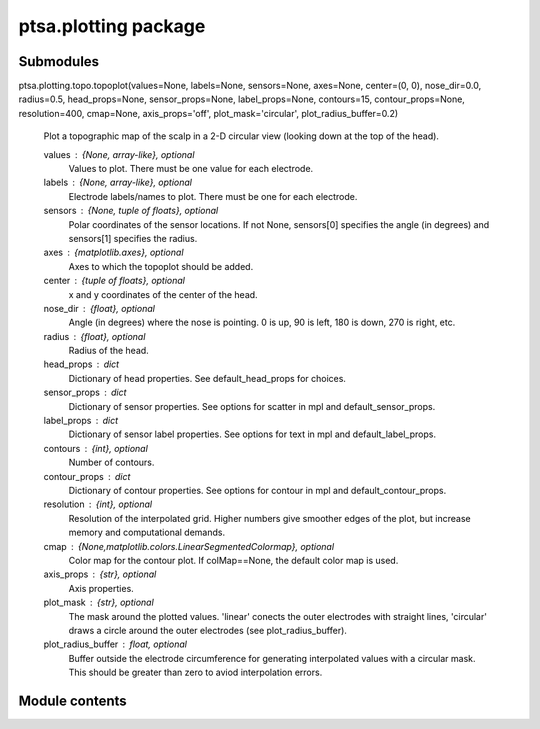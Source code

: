 ptsa.plotting package
*********************


Submodules
==========

ptsa.plotting.topo.topoplot(values=None, labels=None, sensors=None, axes=None, center=(0, 0), nose_dir=0.0, radius=0.5, head_props=None, sensor_props=None, label_props=None, contours=15, contour_props=None, resolution=400, cmap=None, axis_props='off', plot_mask='circular', plot_radius_buffer=0.2)

   Plot a topographic map of the scalp in a 2-D circular view (looking
   down at the top of the head).

   values : {None, array-like}, optional
      Values to plot. There must be one value for each electrode.

   labels : {None, array-like}, optional
      Electrode labels/names to plot. There must be one for each
      electrode.

   sensors : {None, tuple of floats}, optional
      Polar coordinates of the sensor locations. If not None,
      sensors[0] specifies the angle (in degrees) and sensors[1]
      specifies the radius.

   axes : {matplotlib.axes}, optional
      Axes to which the topoplot should be added.

   center : {tuple of floats}, optional
      x and y coordinates of the center of the head.

   nose_dir : {float}, optional
      Angle (in degrees) where the nose is pointing. 0 is up, 90 is
      left, 180 is down, 270 is right, etc.

   radius : {float}, optional
      Radius of the head.

   head_props : dict
      Dictionary of head properties. See default_head_props for
      choices.

   sensor_props : dict
      Dictionary of sensor properties. See options for scatter in mpl
      and default_sensor_props.

   label_props : dict
      Dictionary of sensor label properties. See options for text in
      mpl and default_label_props.

   contours : {int}, optional
      Number of contours.

   contour_props : dict
      Dictionary of contour properties. See options for contour in mpl
      and default_contour_props.

   resolution : {int}, optional
      Resolution of the interpolated grid. Higher numbers give
      smoother edges of the plot, but increase memory and
      computational demands.

   cmap : {None,matplotlib.colors.LinearSegmentedColormap}, optional
      Color map for the contour plot. If colMap==None, the default
      color map is used.

   axis_props : {str}, optional
      Axis properties.

   plot_mask : {str}, optional
      The mask around the plotted values. 'linear' conects the outer
      electrodes with straight lines, 'circular' draws a circle around
      the outer electrodes (see plot_radius_buffer).

   plot_radius_buffer : float, optional
      Buffer outside the electrode circumference for generating
      interpolated values with a circular mask.  This should be
      greater than zero to aviod interpolation errors.


Module contents
===============
